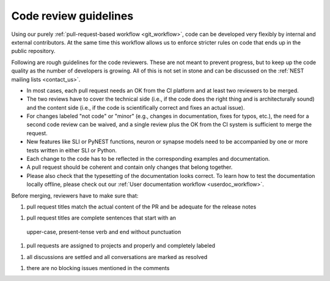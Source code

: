 .. _code_guidelines:

Code review guidelines
======================

Using our purely :ref:`pull-request-based workflow <git_workflow>`,
code can be developed very flexibly by internal and external
contributors. At the same time this workflow allows us to enforce
stricter rules on code that ends up in the public repository.

Following are rough guidelines for the code reviewers. These are not
meant to prevent progress, but to keep up the code quality as the
number of developers is growing. All of this is not set in stone and
can be discussed on the :ref:`NEST mailing lists <contact_us>`.

* In most cases, each pull request needs an OK from the
  CI platform and at least two reviewers to be merged.

* The two reviews have to cover the technical side (i.e., if the code
  does the right thing and is architecturally sound) and the content
  side (i.e., if the code is scientifically correct and fixes an
  actual issue).

* For changes labeled "not code" or "minor" (e.g., changes in
  documentation, fixes for typos, etc.), the need for a second code
  review can be waived, and a single review plus the OK from the CI
  system is sufficient to merge the request.

* New features like SLI or PyNEST functions, neuron or synapse models
  need to be accompanied by one or more tests written in either SLI or
  Python.

* Each change to the code has to be reflected in the
  corresponding examples and documentation.

* A pull request should be coherent and contain only changes that
  belong together.

* Please also check that the typesetting of the documentation looks
  correct. To learn how to test the documentation locally offline,
  please check out our :ref:`User documentation workflow
  <userdoc_workflow>`.


Before merging, reviewers have to make sure that:

1. pull request titles match the actual content of the PR and
   be adequate for the release notes

1. pull request titles are complete sentences that start with an
  upper-case, present-tense verb and end without punctuation

1. pull requests are assigned to projects and properly and completely
   labeled

1. all discussions are settled and all conversations are marked as
   resolved

1. there are no blocking issues mentioned in the comments
